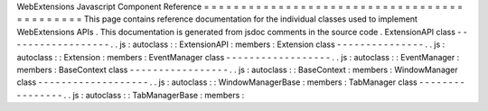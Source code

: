 WebExtensions
Javascript
Component
Reference
=
=
=
=
=
=
=
=
=
=
=
=
=
=
=
=
=
=
=
=
=
=
=
=
=
=
=
=
=
=
=
=
=
=
=
=
=
=
=
=
=
=
=
=
This
page
contains
reference
documentation
for
the
individual
classes
used
to
implement
WebExtensions
APIs
.
This
documentation
is
generated
from
jsdoc
comments
in
the
source
code
.
ExtensionAPI
class
-
-
-
-
-
-
-
-
-
-
-
-
-
-
-
-
-
-
.
.
js
:
autoclass
:
:
ExtensionAPI
:
members
:
Extension
class
-
-
-
-
-
-
-
-
-
-
-
-
-
-
-
.
.
js
:
autoclass
:
:
Extension
:
members
:
EventManager
class
-
-
-
-
-
-
-
-
-
-
-
-
-
-
-
-
-
-
.
.
js
:
autoclass
:
:
EventManager
:
members
:
BaseContext
class
-
-
-
-
-
-
-
-
-
-
-
-
-
-
-
-
-
.
.
js
:
autoclass
:
:
BaseContext
:
members
:
WindowManager
class
-
-
-
-
-
-
-
-
-
-
-
-
-
-
-
-
-
-
-
.
.
js
:
autoclass
:
:
WindowManagerBase
:
members
:
TabManager
class
-
-
-
-
-
-
-
-
-
-
-
-
-
-
-
-
.
.
js
:
autoclass
:
:
TabManagerBase
:
members
:

